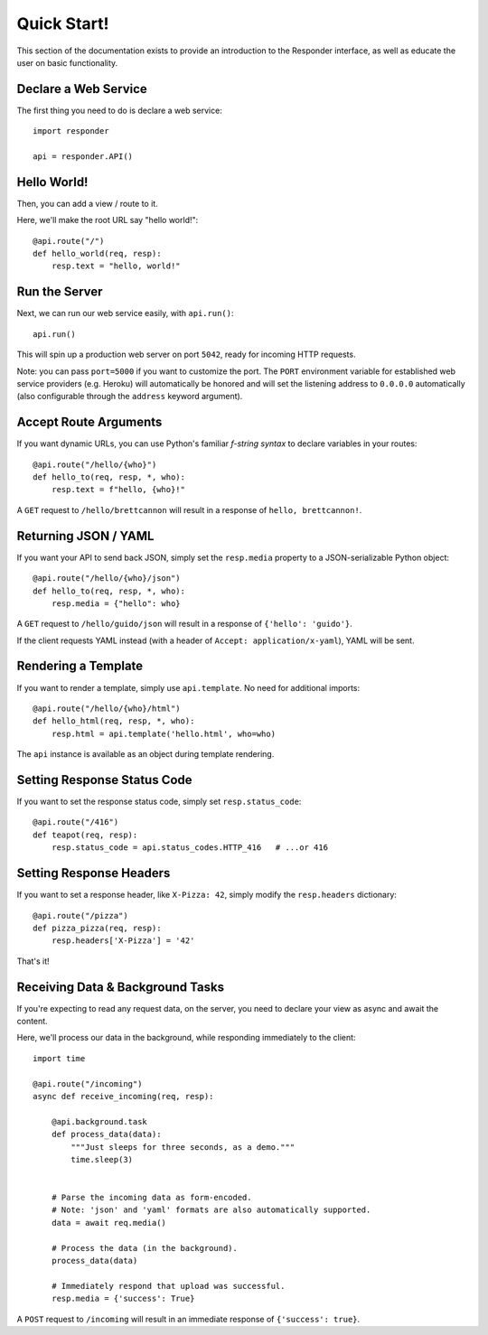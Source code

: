 Quick Start!
============

This section of the documentation exists to provide an introduction to the Responder interface,
as well as educate the user on basic functionality.


Declare a Web Service
---------------------

The first thing you need to do is declare a web service::

    import responder

    api = responder.API()

Hello World!
------------

Then, you can add a view / route to it.

Here, we'll make the root URL say "hello world!"::

    @api.route("/")
    def hello_world(req, resp):
        resp.text = "hello, world!"

Run the Server
--------------

Next, we can run our web service easily, with ``api.run()``::

    api.run()

This will spin up a production web server on port ``5042``, ready for incoming HTTP requests.

Note: you can pass ``port=5000`` if you want to customize the port. The ``PORT`` environment variable for established web service providers (e.g. Heroku) will automatically be honored and will set the listening address to ``0.0.0.0`` automatically (also configurable through the ``address`` keyword argument).


Accept Route Arguments
----------------------

If you want dynamic URLs, you can use Python's familiar *f-string syntax* to declare variables in your routes::

    @api.route("/hello/{who}")
    def hello_to(req, resp, *, who):
        resp.text = f"hello, {who}!"

A ``GET`` request to ``/hello/brettcannon`` will result in a response of ``hello, brettcannon!``.

Returning JSON / YAML
---------------------

If you want your API to send back JSON, simply set the ``resp.media`` property to a JSON-serializable Python object::


    @api.route("/hello/{who}/json")
    def hello_to(req, resp, *, who):
        resp.media = {"hello": who}

A ``GET`` request to ``/hello/guido/json`` will result in a response of ``{'hello': 'guido'}``.

If the client requests YAML instead (with a header of ``Accept: application/x-yaml``), YAML will be sent.

Rendering a Template
--------------------

If you want to render a template, simply use ``api.template``. No need for additional imports::

    @api.route("/hello/{who}/html")
    def hello_html(req, resp, *, who):
        resp.html = api.template('hello.html', who=who)

The ``api`` instance is available as an object during template rendering.

Setting Response Status Code
----------------------------

If you want to set the response status code, simply set ``resp.status_code``::

    @api.route("/416")
    def teapot(req, resp):
        resp.status_code = api.status_codes.HTTP_416   # ...or 416


Setting Response Headers
------------------------

If you want to set a response header, like ``X-Pizza: 42``, simply modify the ``resp.headers`` dictionary::

    @api.route("/pizza")
    def pizza_pizza(req, resp):
        resp.headers['X-Pizza'] = '42'

That's it!


Receiving Data & Background Tasks
---------------------------------

If you're expecting to read any request data, on the server, you need to declare your view as async and await the content.

Here, we'll process our data in the background, while responding immediately to the client::

    import time

    @api.route("/incoming")
    async def receive_incoming(req, resp):

        @api.background.task
        def process_data(data):
            """Just sleeps for three seconds, as a demo."""
            time.sleep(3)


        # Parse the incoming data as form-encoded.
        # Note: 'json' and 'yaml' formats are also automatically supported.
        data = await req.media()

        # Process the data (in the background).
        process_data(data)

        # Immediately respond that upload was successful.
        resp.media = {'success': True}

A ``POST`` request to ``/incoming`` will result in an immediate response of ``{'success': true}``.

